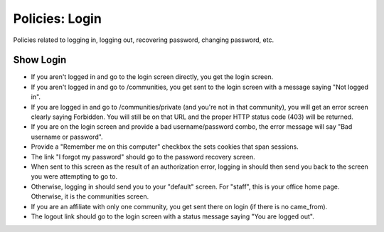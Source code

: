 ===============
Policies: Login
===============

Policies related to logging in, logging out, recovering password,
changing password, etc.

.. _show-login-policies:

Show Login 
==========


- If you aren't logged in and go to the login screen directly, you get
  the login screen.

- If you aren't logged in and go to /communities, you get sent to the
  login screen with a message saying "Not logged in".

- If you are logged in and go to /communities/private (and you're not
  in that community), you will get an error screen clearly saying
  Forbidden.  You will still be on that URL and the proper HTTP status
  code (403) will be returned.

- If you are on the login screen and provide a bad username/password
  combo, the error message will say "Bad username or password".

- Provide a "Remember me on this computer" checkbox the sets cookies
  that span sessions.

- The link "I forgot my password" should go to the password recovery
  screen.

- When sent to this screen as the result of an authorization error,
  logging in should then send you back to the screen you were
  attempting to go to.

- Otherwise, logging in should send you to your "default" screen.  For
  "staff", this is your office home page.  Otherwise, it is the
  communities screen.

- If you are an affiliate with only one community, you get sent there
  on login (if there is no came_from).

- The logout link should go to the login screen with a status message
  saying "You are logged out".

